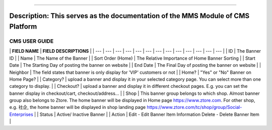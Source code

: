 --------------

Description: This serves as the documentation of the MMS Module of CMS Platform
-------------------------------------------------------------------------------

CMS USER GUIDE
==============

|image0|

\| **FIELD NAME** \| **FIELD DESCRIPTIONS** \| \| --- \| --- \| --- \|
--- \| --- \| --- \| --- \| --- \| --- \| --- \| --- \| --- \| --- \| \|
ID \| The Banner ID \| \| Name \| The Name of the Banner \| \| Sort
Order (Home) \| The Relative Importance of Home Banner Sorting \| \|
Start Date \| The Starting Day of posting the banner on website \| \|
End Date \| The Final Day of posting the banner on website \| \|
Neighbor \| The field states that banner is only display for 'VIP'
customers or not \| \| Home? \| "Yes" or "No" Banner on Home Page? \| \|
Category? \| upload a banner and display it in your selected category
page. You can select more than one category to display. \| \| Checkout?
\| upload a banner and display it in different checkout pages. E.g. you
can set the banner display in checkout/cart, checkout/address... \| \|
Shop \| This banner group belongs to which shop. Almost banner group
also belongs to Ztore. The home banner will be displayed in Home page
https://www.ztore.com. For other shop, e.g. 社企, the home banner will
be displayed in shop landing page
https://www.ztore.com/tc/shop/group/Social-Enterprises \| \| Status \|
Active/ Inactive Banner \| \| Action \| Edit - Edit Banner Item
Information Delete - Delete Banner Item \|

.. |image0| image:: .gitbook/assets/banner-image-1.png
